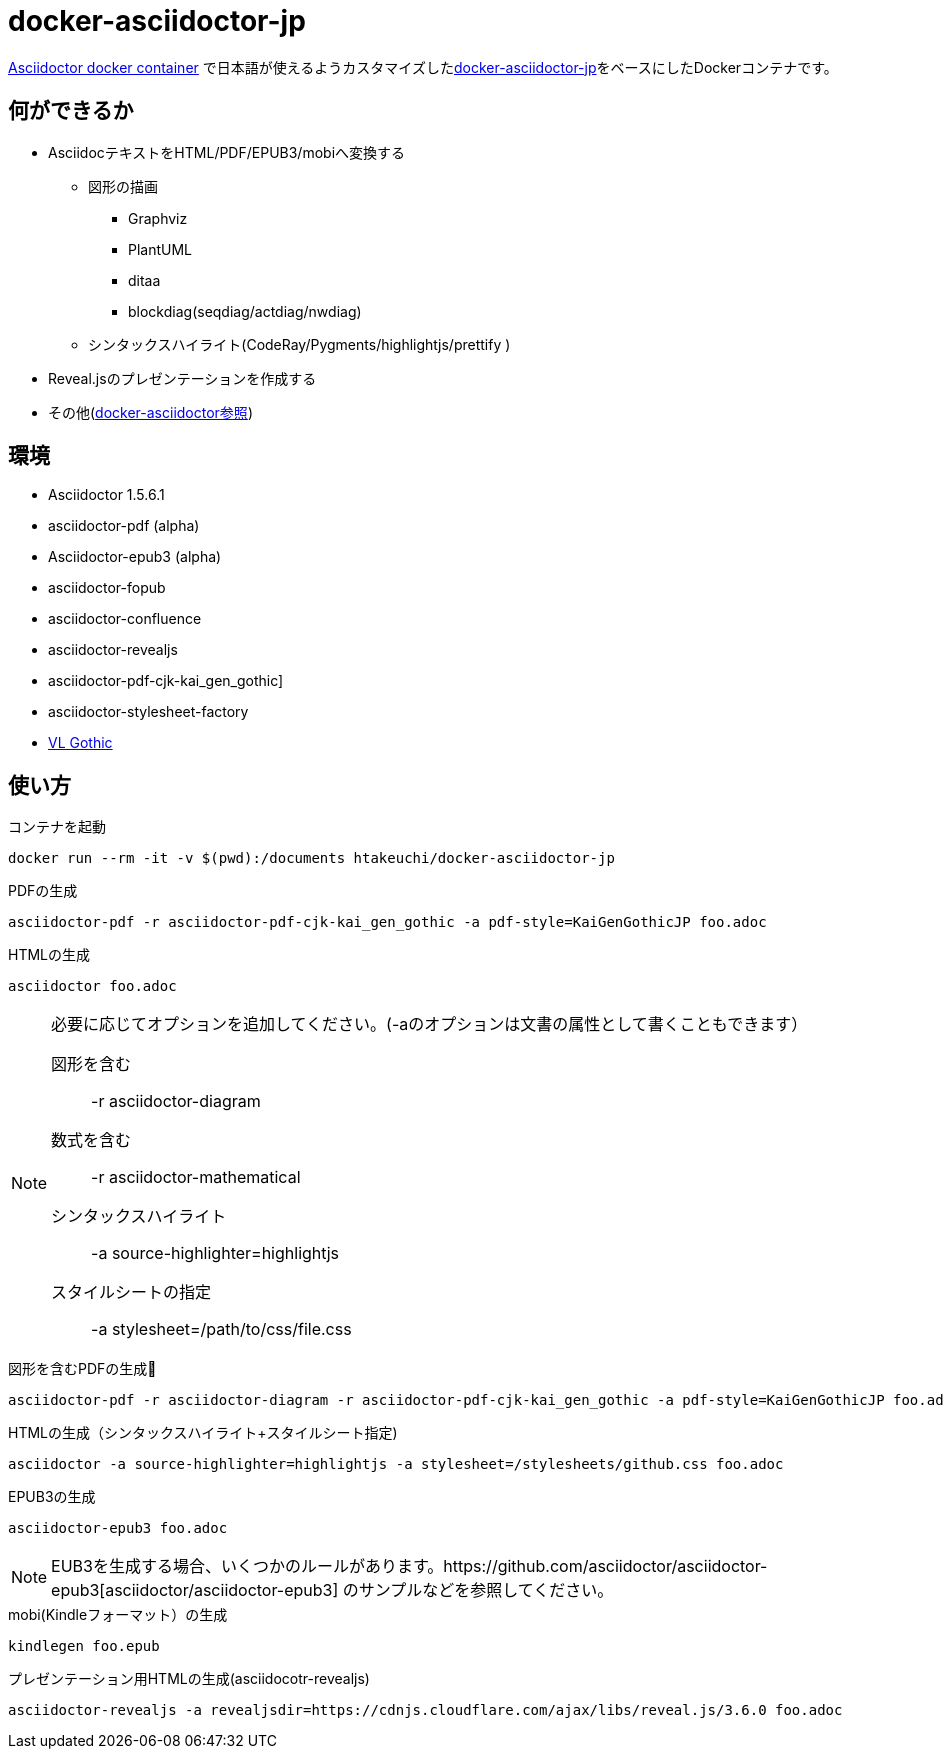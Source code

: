 = docker-asciidoctor-jp
:icons: font

link:https://hub.docker.com/r/asciidoctor/docker-asciidoctor/[Asciidoctor docker container] で日本語が使えるようカスタマイズしたlink:https://github.com/liquidz/docker-asciidoctor-jp[docker-asciidoctor-jp]をベースにしたDockerコンテナです。

== 何ができるか

* AsciidocテキストをHTML/PDF/EPUB3/mobiへ変換する
** 図形の描画
*** Graphviz
*** PlantUML
*** ditaa
*** blockdiag(seqdiag/actdiag/nwdiag)
** シンタックスハイライト(CodeRay/Pygments/highlightjs/prettify
)
* Reveal.jsのプレゼンテーションを作成する
* その他(https://github.com/asciidoctor/docker-asciidoctor[docker-asciidoctor参照])

== 環境

* Asciidoctor 1.5.6.1
* asciidoctor-pdf (alpha)
* Asciidoctor-epub3 (alpha)
* asciidoctor-fopub
* asciidoctor-confluence
* asciidoctor-revealjs
* asciidoctor-pdf-cjk-kai_gen_gothic]
* asciidoctor-stylesheet-factory
* link:http://vlgothic.dicey.org/[VL Gothic]


== 使い方

.コンテナを起動
----
docker run --rm -it -v $(pwd):/documents htakeuchi/docker-asciidoctor-jp
----

.PDFの生成
----
asciidoctor-pdf -r asciidoctor-pdf-cjk-kai_gen_gothic -a pdf-style=KaiGenGothicJP foo.adoc
----

.HTMLの生成
----
asciidoctor foo.adoc
----

[NOTE]
====
必要に応じてオプションを追加してください。(-aのオプションは文書の属性として書くこともできます）

図形を含む:: -r asciidoctor-diagram
数式を含む:: -r asciidoctor-mathematical 
シンタックスハイライト:: -a source-highlighter=highlightjs
スタイルシートの指定:: -a stylesheet=/path/to/css/file.css
====

.図形を含むPDFの生成
----
asciidoctor-pdf -r asciidoctor-diagram -r asciidoctor-pdf-cjk-kai_gen_gothic -a pdf-style=KaiGenGothicJP foo.adoc
----

.HTMLの生成（シンタックスハイライト+スタイルシート指定)
----
asciidoctor -a source-highlighter=highlightjs -a stylesheet=/stylesheets/github.css foo.adoc
----

.EPUB3の生成
----
asciidoctor-epub3 foo.adoc
----

[NOTE]
====
EUB3を生成する場合、いくつかのルールがあります。https://github.com/asciidoctor/asciidoctor-epub3[asciidoctor/asciidoctor-epub3] のサンプルなどを参照してください。

====

.mobi(Kindleフォーマット）の生成
----
kindlegen foo.epub
----

.プレゼンテーション用HTMLの生成(asciidocotr-revealjs)
----
asciidoctor-revealjs -a revealjsdir=https://cdnjs.cloudflare.com/ajax/libs/reveal.js/3.6.0 foo.adoc
----

